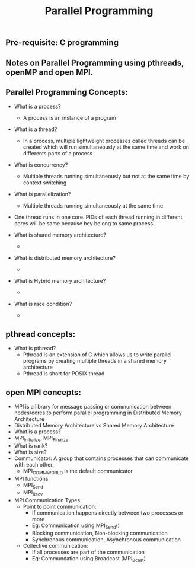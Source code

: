 #+title: Parallel Programming
** Pre-requisite: C programming

** Notes on Parallel Programming using pthreads, openMP and open MPI.

** Parallel Programming Concepts:

   - What is a process?
     - A process is an instance of a program

   - What is a thread?
     - In a process, multiple lightweight processes called threads can be created which will run simultaneously at the same time and work on differents parts of a process
 
   - What is concurrency?
     - Multiple threads running simultaneously but not at the same time by context switching

   - What is parallelization?
     - Multiple threads running simultaneously at the same time   

   - One thread runs in one core. PIDs of each thread running in different cores will be same because hey belong to same process.

   - What is shared memory architecture?
     - 

   - What is distributed memory architecture?
     - 

   - What is Hybrid memory architecture?
     - 

   - What is race condition?
     -  

** pthread concepts:
   - What is pthread?
     - Pthread is an extension of C which allows us to write parallel programs by creating multiple threads in a shared memory architecture
     - Pthread is short for POSIX thread

** open MPI concepts:
   - MPI is a library for message passing or communication between nodes/cores to perform parallel programming in Distributed Memory Architecture
   - Distributed Memory Architecture vs Shared Memory Architecture
   - What is a process?
   - MPI_Initialize, MPI_Finalize
   - What is rank?
   - What is size?
   - Communicator: A group that contains processes that can communicate with each other. 
     - MPI_COMM_WORLD is the default communicator
   - MPI functions
     - MPI_Send
     - MPI_Recv
   - MPI Communication Types:
     - Point to point communication:
       - If communication happens directly between two processes or more
       - Eg: Communication using MPI_Send() 
       - Blocking communication, Non-blocking communication
       - Synchronous communication, Asynchronous communication 
     - Collective communication:  
       - If all processes are part of the communication
       - Eg: Communcation using Broadcast (MPI_Bcast)
        
     
